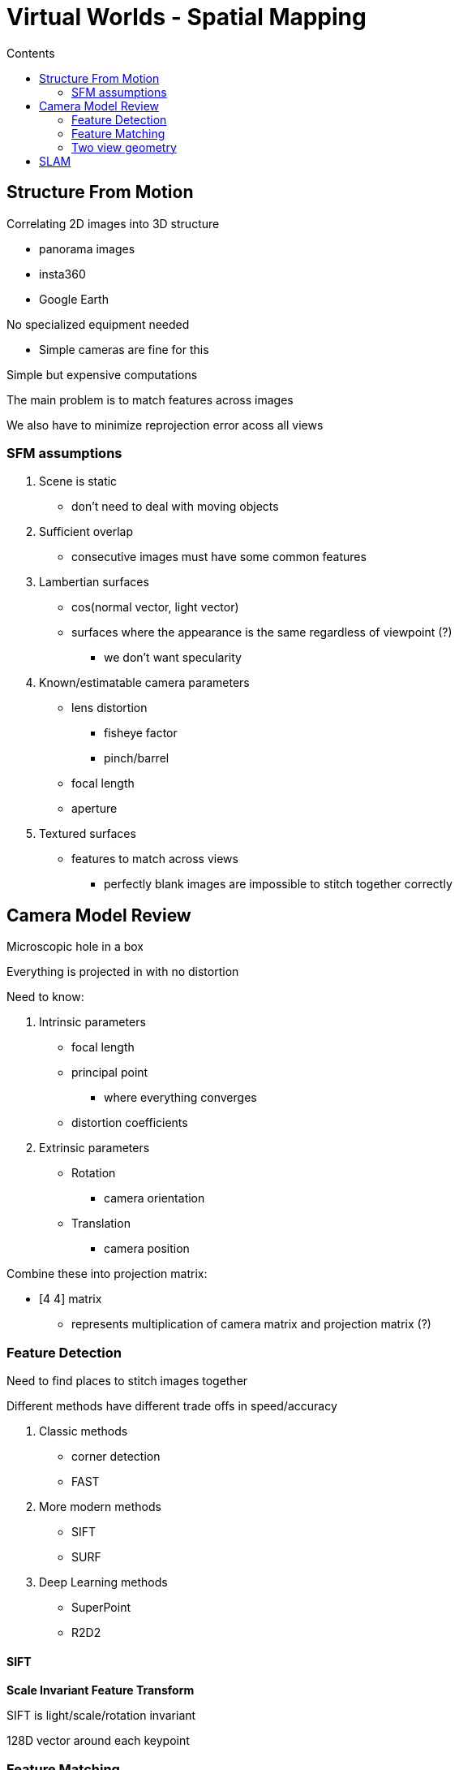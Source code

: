 = Virtual Worlds - Spatial Mapping
:toc:
:toc-title: Contents
:nofooter:
:stem: latexmath

== Structure From Motion

Correlating 2D images into 3D structure

* panorama images
* insta360
* Google Earth

No specialized equipment needed

* Simple cameras are fine for this

Simple but expensive computations

The main problem is to match features across images 

We also have to minimize reprojection error acoss all views

=== SFM assumptions

. Scene is static
* don't need to deal with moving objects
. Sufficient overlap
* consecutive images must have some common features
. Lambertian surfaces
* cos(normal vector, light vector)
* surfaces where the appearance is the same regardless of viewpoint (?)
** we don't want specularity
. Known/estimatable camera parameters
* lens distortion
** fisheye factor
** pinch/barrel
* focal length
* aperture
. Textured surfaces
* features to match across views
** perfectly blank images are impossible to stitch together correctly

== Camera Model Review

Microscopic hole in a box

Everything is projected in with no distortion

Need to know:

. Intrinsic parameters
* focal length
* principal point
** where everything converges
* distortion coefficients
. Extrinsic parameters
* Rotation
** camera orientation
* Translation
** camera position

Combine these into projection matrix:

* [4 4] matrix
** represents multiplication of camera matrix and projection matrix (?)

=== Feature Detection

Need to find places to stitch images together

Different methods have different trade offs in speed/accuracy

. Classic methods
* corner detection
* FAST

. More modern methods
* SIFT
* SURF

. Deep Learning methods
* SuperPoint
* R2D2

==== SIFT

*Scale Invariant Feature Transform*

SIFT is light/scale/rotation invariant

128D vector around each keypoint

=== Feature Matching

Match features between views

Find closest description match

Test and reject the least robust matches

Reject outliers

=== Two view geometry

Estimate essential matrix

Decompose the essential matrix

* relative rotation
* relative translation

Triangulate points with matching rotation and translation

==== Epipolar Geometry

Given point X and 2 observers O1, O2

Light R from X lies on epipolar line (???)

==== Triangulation

Given 2 camera poses and 2 matched features:

* find the 3D point that appears in both views

== SLAM

Typically you need a pose to map the environment and you need an environment to estimate a pose

SLAM solves the localization/mapping problem by solving pose and map at the same time

* 1 thread handles tracking
** 30/60hz
* 1 thread handles mapping
** lags slightly

Removes GPS requirement from navigation

Smaller scope than SfM

Can be used in real time

Accurate enough for tracking

Multiple types of SLAM depending on technology/purpose

* Visual SLAM
* normal camera images
* LiDAR SLAM
** use laser rangefinders
* RGB-D SLAM
** color+depth cameras (Kinect)
* Intertial SLAM
** use acceleration/orientation of device to track it
* Multi sensor fusion

Can also use graphs to compute SLAM